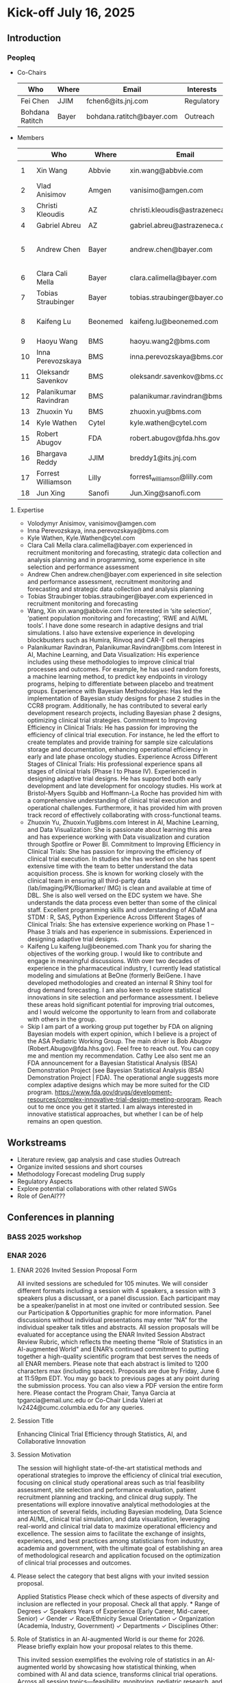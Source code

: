 * Kick-off July 16, 2025
** Introduction
*** Peopleq
 - Co-Chairs

  |-----------------+-------+---------------------------+------------|
  | Who             | Where | Email                     | Interests  |
  |-----------------+-------+---------------------------+------------|
  | Fei Chen        | JJIM  | fchen6@its.jnj.com        | Regulatory |
  | Bohdana Ratitch | Bayer | bohdana.ratitch@bayer.com | Outreach   |
  |-----------------+-------+---------------------------+------------|

 - Members
  |----+-----------------------+----------+----------------------------------+-------------------------------|
  |    | Who                   | Where    | Email                            | Interests                     |
  |----+-----------------------+----------+----------------------------------+-------------------------------|
  |  1 | Xin Wang              | Abbvie   | xin.wang@abbvie.com              | Site selection                |
  |  2 | Vlad Anisimov         | Amgen    | vanisimo@amgen.com               | Methodology                   |
  |  3 | Christi Kleoudis      | AZ       | christi.kleoudis@astrazeneca.com |                               |
  |  4 | Gabriel Abreu         | AZ       | gabriel.abreu@astrazeneca.com    |                               |
  |  5 | Andrew Chen           | Bayer    | andrew.chen@bayer.com            | Site selection and assessment |
  |  6 | Clara Cali Mella      | Bayer    | clara.calimella@bayer.com        | Recruitment monitoring        |
  |  7 | Tobias Straubinger    | Bayer    | tobias.straubinger@bayer.com     | Forecasting                   |
  |  8 | Kaifeng Lu            | Beonemed | kaifeng.lu@beonemed.com          | Drug demand forecasting       |
  |  9 | Haoyu Wang            | BMS      | haoyu.wang2@bms.com              |                               |
  | 10 | Inna Perevozskaya     | BMS      | inna.perevozskaya@bms.com        | Methodology                   |
  | 11 | Oleksandr Savenkov    | BMS      | oleksandr.savenkov@bms.com       |                               |
  | 12 | Palanikumar Ravindran | BMS      | palanikumar.ravindran@bms.com    | AI/ML/Viz                     |
  | 13 | Zhuoxin Yu            | BMS      | zhuoxin.yu@bms.com               | AI/ML/Viz                     |
  | 14 | Kyle Wathen           | Cytel    | kyle.wathen@cytel.com            | Software                      |
  | 15 | Robert Abugov         | FDA      | robert.abugov@fda.hhs.gov        |                               |
  | 16 | Bhargava Reddy        | JJIM     | breddy1@its.jnj.com              | Operations                    |
  | 17 | Forrest Williamson    | Lilly    | forrest_williamson@lilly.com     | Pediatric                     |
  | 18 | Jun Xing              | Sanofi   | Jun.Xing@sanofi.com              |                               |
  |----+-----------------------+----------+----------------------------------+-------------------------------|
  #+TBLFM: $1=@#-1

**** Expertise
  - Volodymyr Anisimov, vanisimov@amgen.com
  - Inna Perevozskaya, inna.perevozskaya@bms.com
  - Kyle Wathen, Kyle.Wathen@cytel.com
  - Clara Cali Mella clara.calimella@bayer.com
    experienced in recruitment monitoring and forecasting, strategic
    data collection and analysis planning and in programming, some experience in site selection and performance assessment
  - Andrew Chen andrew.chen@bayer.com
    experienced in site selection
    and performance assessment, recruitment monitoring and forecasting
    and strategic data collection and analysis planning
  - Tobias Straubinger tobias.straubinger@bayer.com
    experienced in recruitment monitoring and forecasting
  - Wang, Xin xin.wang@abbvie.com
    I’m interested in ‘site selection’, ‘patient population monitoring and forecasting’, ‘RWE and AI/ML tools’. I have done some research in adaptive designs and trial simulations. I also have extensive experience in developing blockbusters such as Humira, Rinvoq and CAR-T cell therapies
  - Palanikumar Ravindran, Palanikumar.Ravindran@bms.com
    Interest in AI, Machine Learning, and Data Visualization: His experience includes using these methodologies to improve clinical trial processes and outcomes. For example, he has used random forests, a machine learning method, to predict key endpoints in virology programs, helping to differentiate between placebo and treatment groups.
    Experience with Bayesian Methodologies: Has led the implementation of Bayesian study designs for phase 2 studies in the CCR8 program. Additionally, he has contributed to several early development research projects, including Bayesian phase 2 designs, optimizing clinical trial strategies.
    Commitment to Improving Efficiency in Clinical Trials: He has passion for improving the efficiency of clinical trial execution. For instance, he led the effort to create templates and provide training for sample size calculations storage and documentation, enhancing operational efficiency in early and late phase oncology studies.
    Experience Across Different Stages of Clinical Trials: His professional experience spans all stages of clinical trials (Phase I to Phase IV). Experienced in designing adaptive trial designs. He has supported both early development and late development for oncology studies. His work at Bristol-Myers Squibb and Hoffmann-La Roche has provided him with a comprehensive understanding of clinical trial execution and operational challenges. Furthermore, it has provided him with proven track record of effectively collaborating with cross-functional teams.
  - Zhuoxin Yu, Zhuoxin.Yu@bms.com
    Interest in AI, Machine Learning, and Data Visualization: She is passionate about learning this area and has experience working with Data visualization and curation through Spotfire or Power BI.
    Commitment to Improving Efficiency in Clinical Trials: She has passion for improving the efficiency of clinical trial execution. In studies she has worked on she has spent extensive time with the team to better understand the data acquisition process. She is known for working closely with the clinical team in ensuring all third-party data (lab/imaging/PK/Biomarker/ IMG) is clean and available at time of DBL. She is also well versed on the EDC system we have. She understands the data process even better than some of the clinical staff.
    Excellent programming skills and understanding of ADaM ana STDM : R, SAS, Python
    Experience Across Different Stages of Clinical Trials: She has extensive experience working on Phase 1 – Phase 3 trials and has experience in submissions. Experienced in designing adaptive trial designs.
  - Kaifeng Lu kaifeng.lu@beonemed.com
   Thank you for sharing the objectives of the working group. I would like to contribute and engage in meaningful discussions.
   With over two decades of experience in the pharmaceutical industry,
   I currently lead statistical modeling and simulations at BeOne
   (formerly BeiGene. I have developed methodologies and created an
   internal R Shiny tool for drug demand forecasting. I am also keen
   to explore statistical innovations in site selection and
   performance assessment. I believe these areas hold significant
   potential for improving trial outcomes, and I would welcome the
   opportunity to learn from and collaborate with others in the group.
  - Skip
    I am part of a working group put together by FDA on aligning Bayesian models with expert opinion, which I believe is a project of the ASA Pediatric Working Group. The main driver is Bob Abugov (Robert.Abugov@fda.hhs.gov). Feel free to reach out. You can copy me and mention my recommendation. Cathy Lee also sent me an FDA announcement for a Bayesian Statistical Analysis (BSA) Demonstration Project (see Bayesian Statistical Analysis (BSA) Demonstration Project | FDA). The operational angle suggests more complex adaptive designs which may be more suited for the CID program. https://www.fda.gov/drugs/development-resources/complex-innovative-trial-design-meeting-program. 
    Reach out to me once you get it started. I am always interested in
   innovative statistical approaches, but whether I can be of help
   remains an open question.      
** Workstreams
 - Literature review, gap analysis and case studies
   Outreach
 - Organize invited sessions and short courses
 - Methodology
   Forecast modeling
   Drug supply
 - Regulatory Aspects
 - Explore potential collaborations with other related SWGs
 - Role of GenAI???
** Conferences in planning
*** BASS 2025 workshop
*** ENAR 2026
**** ENAR 2026 Invited Session Proposal Form
All invited sessions are scheduled for 105 minutes. We will consider different formats including a session with 4 speakers, a session with 3 speakers plus a discussant, or a panel discussion. Each participant may be a speaker/panelist in at most one invited or contributed session. See our Participation & Opportunities graphic for more information. Panel discussions without individual presentations may enter “NA” for the individual speaker talk titles and abstracts.
All session proposals will be evaluated for acceptance using the ENAR Invited Session Abstract Review Rubric, which reflects the meeting theme "Role of Statistics in an AI-augmented World" and ENAR’s continued commitment to putting together a high-quality scientific program that best serves the needs of all ENAR members.
Please note that each abstract is limited to 1200 characters max (including spaces). Proposals are due by Friday, June 6 at 11:59pm EDT.
You may go back to previous pages at any point during the submission process. You can also view a PDF version the entire form here. 
Please contact the Program Chair, Tanya Garcia at tpgarcia@email.unc.edu or Co-Chair Linda Valeri at lv2424@cumc.columbia.edu for any queries. 
**** Session Title
Enhancing Clinical Trial Efficiency through Statistics, AI, and
Collaborative Innovation
**** Session Motivation
The session will highlight state-of-the-art statistical methods and
operational strategies to improve the efficiency of clinical trial
execution, focusing on clinical study operational areas such as trial
feasibility assessment, site selection and performance evaluation,
patient recruitment planning and tracking, and clinical drug
supply. The presentations will explore innovative analytical
methodologies at the intersection of several fields, including
Bayesian modeling, Data Science and AI/ML, clinical trial simulation,
and data visualization, leveraging real-world and clinical trial data
to maximize operational efficiency and excellence. The session aims to
facilitate the exchange of insights, experiences, and best practices
among statisticians from industry, academia and government, with the
ultimate goal of establishing an area of methodological research and
application focused on the optimization of clinical trial processes
and outcomes.

**** Please select the category that best aligns with your invited session proposal.
Applied Statistics	
Please check which of these aspects of diversity and inclusion are reflected in your proposal. Check all that apply.
*
		Range of Degrees
✓		Speakers Years of Experience (Early Career, Mid-career, Senior)
✓		Gender
✓		Race/Ethnicity
		Sexual Orientation
✓		Organization (Academia, Industry, Government)
✓		Departments
✓		Disciplines
		Other:  	

**** Role of Statistics in an AI-augmented World is our theme for 2026. Please briefly explain how your proposal relates to this theme.

This invited session exemplifies the evolving role of statistics in an
AI-augmented world by showcasing how statistical thinking, when
combined with AI and data science, transforms clinical trial
operations. Across all session topics—feasibility, monitoring,
pediatric research, and software development—the use of AI-enhanced
predictive modeling, Bayesian learning, and real-time analytics is
central. These technologies do not replace statistical reasoning but
rather augment it, enabling: • More adaptive, real-time
decision-making in trial monitoring using AI-assisted dashboards and
Bayesian posterior updates; • Improved patient recruitment planning
and site performance prediction via machine learning models trained on
historical and real-world data; • Smart software systems that blend
AI-based forecasts with statistical uncertainty quantification for
robust feasibility planning; Importantly, the session emphasizes the
collaborative interplay between human-guided statistical insight and
machine-driven data synthesis, as clinical operation is inherently a
human endeavor with collaborations across different groups of a
company, statistics, drug supply, trial execution, regulatory,
etc. making it a model case study for how statisticians are redefining
their role in the AI age — not as passive provider of algorithmic
outputs, but as architects of responsible, interpretable, and
operationally impactful AI systems in the biopharmaceutical domain.

**** Session Organizer

Fei Chen Johnson & Johnson Innovative Medicine fchen6@its.jnj.com

**** Session Chair
Kyle Wathen Cytel kyle.wathen@cytel.com

**** Inna Perevozskaya BMS inna.perevozskaya@bms.com

Methods in Trial Monitoring and Operational Excellence: An Overview

Operational monitoring in clinical trials is critical to ensuring data
quality and achieving successful outcomes. This presentation will
discuss innovative methodologies that leverage predictive analytics,
AI/ML algorithms, and Bayesian frameworks to enhance trial
monitoring. Emphasis will be placed on integrating tools like Quality
Tolerance Limits for tracking site performance, participant
compliance, and data reporting accuracy. Additionally, innovations in
data visualization and analytics enhance the ability to detect early
warning signs of inefficiencies in participant recruitment, protocol
adherence, and data accuracy. By integrating these methods with modern
operational frameworks, trial teams can transition from reactive to
proactive strategies, enabling agile decision-making and resource
allocation. This overview highlights the transformative potential of
evidence-based monitoring methodologies in ensuring trial success
while maintaining high standards of quality and efficiency.

**** Vlad Anisimov Amgen vanisimo@amgen.com

Advanced Data-Driven Statistical Technologies for Designing and
Forecasting Clinical Trial Operations

Designing and forecasting clinical trial operations remains one of the
most pressing challenges in modern drug development, with inefficient
patient enrollment being a leading contributor to costly delays. This
talk presents recent advances in statistical and analytic
methodologies aimed at improving the predictability and efficiency of
clinical trial execution. We introduce innovative data-driven
technologies that enhance recruitment forecasting by accounting for
key sources of uncertainty, including variability in site activation
timelines, heterogeneous enrollment rates across sites, and temporal
stochasticity. These models enable dynamic, stage-specific projections
that better align operational plans with real-world trial behavior. A
framework for optimizing cost-efficient recruitment strategies through
intelligent site and country selection is also presented. This
methodology incorporates operational constraints such as regional
enrollment caps and cost differentials to balance feasibility and
resource allocation. Interim reforecasting approaches that leverage
accumulating data to adaptively adjust recruitment plans are discussed
with the goal of maximizing the probability of meeting enrollment
milestones. Additionally, statistical techniques for centralized
monitoring are introduced to identify atypical performance patterns,
flagging under- or over-performing sites and informing operational
interventions. The talk also covers methods for forecasting key
operational metrics critical to trial planning and oversight—such as
projecting event accrual in oncology trials. The utility of these
approaches is demonstrated through real-world case studies that
illustrate their application in complex, global clinical programs.

**** Forrest Williamson Eli Lilly forrest_williamson@lilly.com

Challenges of Pediatric Studies: Unlocking Opportunities for
Operational Innovation

Pediatric clinical trials face unique challenges, including limited
patient populations, heightened ethical considerations, and complex
regulatory environments. This talk will explore how to overcome these
obstacles by employing advanced statistical methodologies and
strategic trial designs. I will touch upon topics including
recruitment strategies tailored to pediatric populations, predictive
modeling for identifying suitable sites, and integrating patient and
caregiver feedback into trial planning.

**** Ziqian Geng Abbvie ziqian.geng@abbvie.com

Complexities of Randomization Setup in Platform Trials: A
Statistician’s Perspective

Platform trials have emerged as an innovative and resource-efficient
design strategy in clinical research, enabling the simultaneous
evaluation of multiple interventions in a perpetual fashion. While
this adaptive design can accelerate the process of identifying
effective interventions, it also introduces notable operational
challenges. This presentation reflects statistical contributions in
platform trial design and conduct, with a focus on the IRT and
randomization setup. Key topics include: (1) the increased complexity
associated with different entry criteria across arms, including but
not limited to “recycling” patients and their treatment assignment
other than previously participated and failed; and (2) the need to
dynamically update randomization schedules to accommodate the addition
and/or removal of trial arms during trial conduct, with considerations
for optimal timing and allocation ratios. Our discussion aims to
highlight practical strategies for overcoming these challenges,
ensuring trial integrity and efficiency throughout the adaptive
process.

*** IBC 2026
** Questions raised
 How to facilitate communication between workstreams on different
 focus areas and promote collaboration
* General Meeting August 14, 2025
** People
  |----+---+-----------------------+-------------+-------------------------------|
  |    | @ | Who                   | Where       | Interests                     |
  |----+---+-----------------------+-------------+-------------------------------|
  |  1 |   | Xin Wang              | Abbvie      | Site selection                |
  |  2 |   | Vlad Anisimov         | Amgen       | Methodology                   |
  |  3 |   | Christi Kleoudis      | AZ          |                               |
  |  4 |   | Gabriel Abreu         | AZ          |                               |
  |  5 |   | Andrew Chen           | Bayer       | Site selection and assessment |
  |  6 | Y | Bohdana Ratitch       | Bayer       | Outreach                      |
  |  7 |   | Clara Cali Mella      | Bayer       | Recruitment monitoring        |
  |  8 |   | Tobias Straubinger    | Bayer       | Forecasting                   |
  |  9 |   | Kaifeng Lu            | Beonemed    | Drug demand forecasting       |
  | 10 |   | Haoyu Wang            | BMS         |                               |
  | 11 |   | Inna Perevozskaya     | BMS         | Methodology                   |
  | 12 |   | Oleksandr Savenkov    | BMS         |                               |
  | 13 |   | Palanikumar Ravindran | BMS         | AI/ML/Viz                     |
  | 14 |   | Zhuoxin Yu            | BMS         | AI/ML/Viz                     |
  | 15 |   | Kyle Wathen           | Cytel       | Software                      |
  | 16 |   | Robert Abugov         | FDA         |                               |
  | 17 |   | Bhargava Reddy        | JJIM        | Operations                    |
  | 18 | Y | Fei Chen              | JJIM        | Regulatory                    |
  | 19 |   | Forrest Williamson    | Lilly       | Pediatric                     |
  | 20 |   | Jun Xing              | Sanofi      |                               |
  | 21 |   | Benjamin Hofner       | PEI         | Group Advisor                 |
  | 22 |   | Cristiana Mayer       | JNJ MedTech |                               |
  | 23 |   | Bochao Jia            | Lilly       |                               |
  |----+---+-----------------------+-------------+-------------------------------|
  #+TBLFM: $1=@#-1

  Benjamin Hofner
  Cristiana Mayer
Bochao Jia <jia_bochao@lilly.com>
  
** FDA contact lost
Abugov, Robert <Robert.Abugov@fda.hhs.gov>
** PEI contact gained
 Benjamin Hofner
** Meeting Frequency Proposal
 - Every two weeks for now to get started 
 - Slow down to once a month in 6-12 months
 - Slow further once sub workstreams gain momentum
** ICH E20 adaptive design comments
 Propose change to section 5.6
 Propose to add the following paragraph to this section:
 
 Adaptations in clinical trials inherently introduce unpredictable
 demands on drug supply, potentially causing delays that adversely
 impact trial timelines. This challenge presents a significant
 opportunity to underscore the crucial role of operational planning in
 adaptive design strategies. An enhanced focus should be placed on
 thoroughly assessing the operational characteristics—specifically
 examining the impacts of adaptations on drug supply, randomization
 processes, data quality, and considerations for Multi-Regional
 Clinical Trials (MRCT), Decentralized Clinical Trials (DCT) and
 Pragmatic Clinical Trials (PCT). When evaluating the benefits and
 drawbacks of adaptive designs in contrast to traditional approaches,
 these operational aspects are pivotal. Moreover, the introduction of
 a 'design for adaptive operations' should be championed, ensuring
 that operational planning is as rigorously conceived as the
 statistical methods detailed in this guidance document. Doing so will
 help align operational strategies with statistical rigor to optimize
 trial efficiency and mitigate risks associated with supply
 fluctuations and other operational challenges.

** Conferences
*** RISW 2025
 Reserve a room for us on Wednesday (9/24) of the meeting: Santoro, Kathleen <kathleen@amstat.org>

 RISW co-chairs for 2025: Yingwen.dong@sanofi.com and Wanjie.sun@fda.hhs.gov

 JSM 2026, contact 2026 chair Steve Novick (steven.novick@takeda.com) in March 2026.

*** BASS 2025 workshop (November 2025 Savannah)
 Anyone interested in presenting?
 
*** ENAR 2026 Indianapolis

Kyle Wathen: Chair (Emerging Software Tools for Planning and Monitoring)

Inna Perevozskaya: Methods in Trial Monitoring and Operational Excellence: An Overview
Vlad Anisimov: Advanced Data-Driven Statistical Technologies for Designing and Forecasting Clinical Trial Operations
Forrest Williamson: Challenges of Pediatric Studies: Unlocking Opportunities for Operational Innovation
Ziqian Geng: Complexities of Randomization Setup in Platform Trials: A Statistician’s Perspective

*** IBC 2026 Seoul
 Fei Chen : Efficiency+ Scientific Working Group
 
 Xun Chen : Data-Driven Decision Making: The Role of Statistical Modeling in Improving Clinical Trial Success
 Vlad Anisimov : Advanced Data-Driven Statistical Technologies for Designing and Forecasting Clinical Trial Operations
 Eun Young Suh : Operational Challenges and Lessons Learned in a Very Large Phase 3 Program
 Palanikumar Ravindran : Integrating GenAI-Enabled Machine Learning Models for Optimization of Clinical Trial Operations and Success Metrics
 Kyle Wathen : Emerging Software Tools for Planning and Monitoring

*** MBSW 2026
*** JSM 2026 SWG working session?
*** PSI 2026
 Central Monitoring SWG
*** RISW 2026
*** Operations focus conferences?
 | Society for Clinical Trials (SCT) Annual Meeting | Clinical trial design, implementation             | Oct 2026  |
 | Clinical Trials Methodology Conference           | Advanced clinical trial design, methodology       | Feb 2026  |
 | Conference on Statistical Practice (CSP)         | Practical statistical approaches in pharma trials | Sept 2025 |
** Teams and Github
 Teams chat works a bit?
** Social Media
*** Linkedin
 efficiencyplustrials@gmail.com
 https://www.linkedin.com/groups/13353006/ # group page
*** X
 @efficiencyplus
** https://efficiencyplustrials.github.io/
 needs updating and maintenance
** Other SWGs
 Centralized Statistical Monitoring and Quality Tolerance Limits
  cannot find any information
** Workstreams
 todo.org
